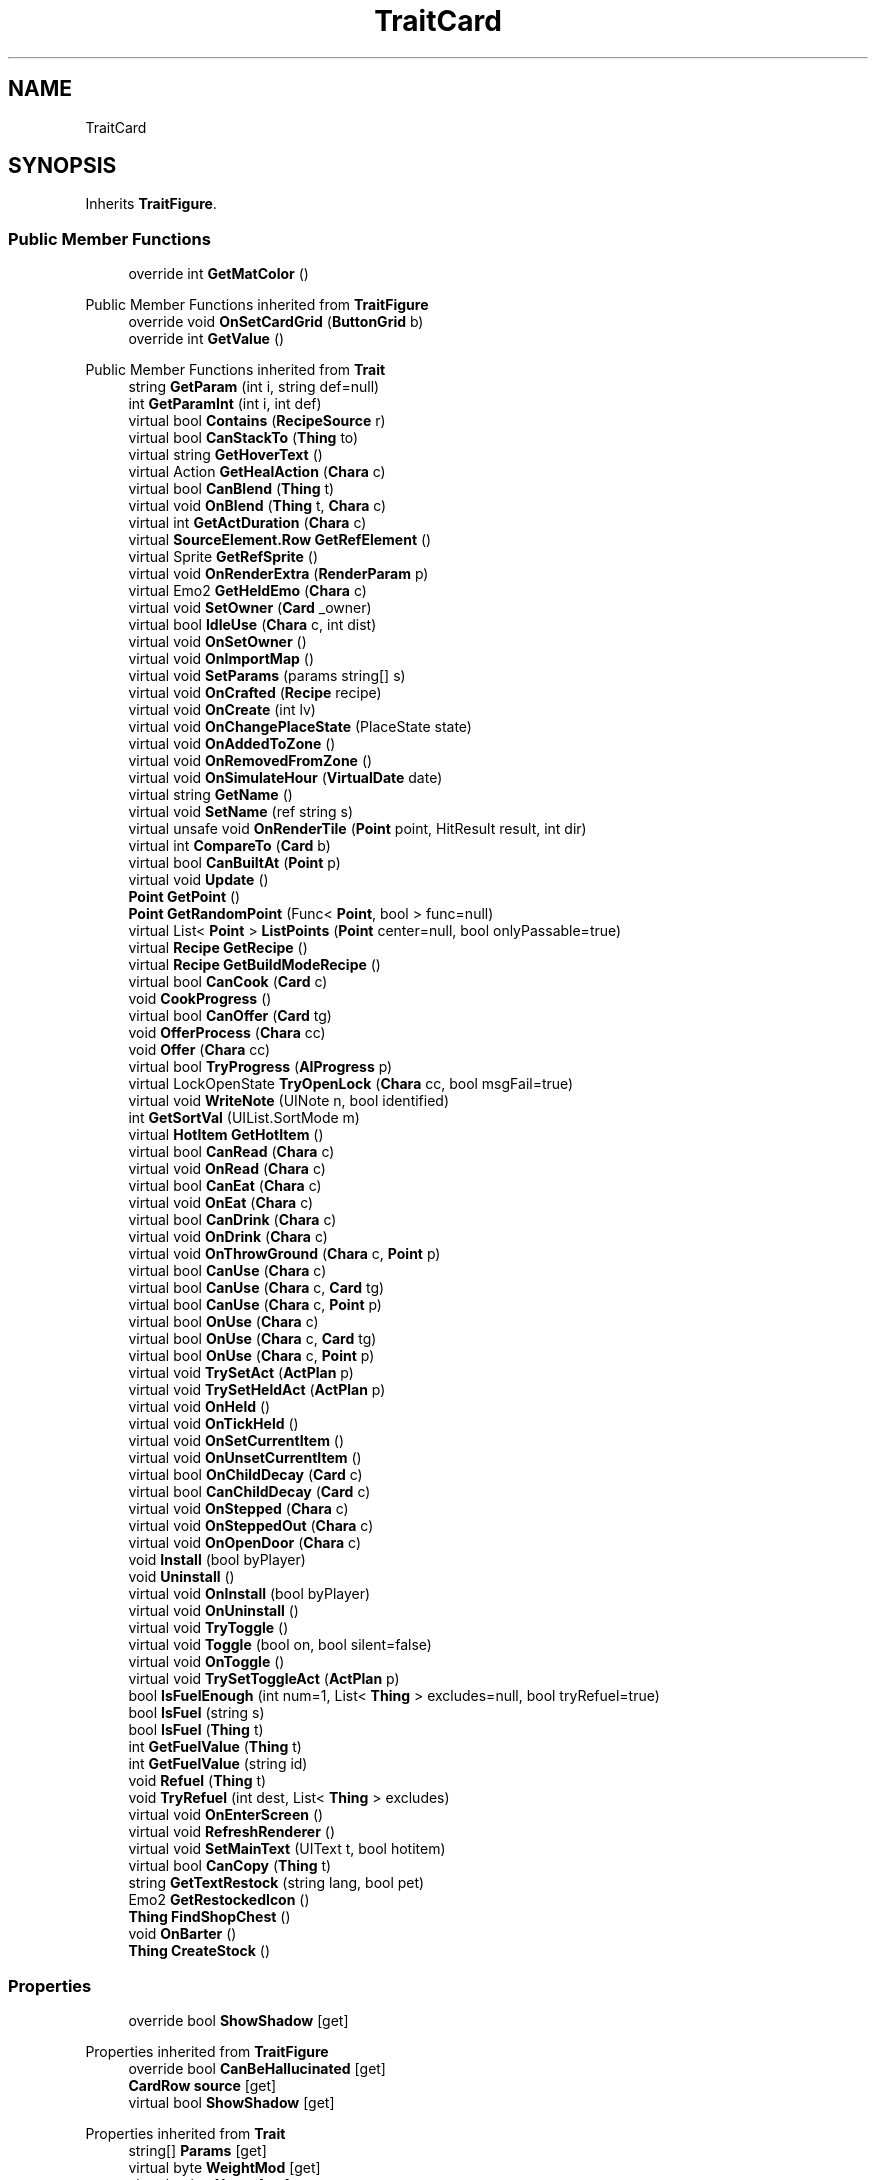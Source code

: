 .TH "TraitCard" 3 "Elin Modding Docs Doc" \" -*- nroff -*-
.ad l
.nh
.SH NAME
TraitCard
.SH SYNOPSIS
.br
.PP
.PP
Inherits \fBTraitFigure\fP\&.
.SS "Public Member Functions"

.in +1c
.ti -1c
.RI "override int \fBGetMatColor\fP ()"
.br
.in -1c

Public Member Functions inherited from \fBTraitFigure\fP
.in +1c
.ti -1c
.RI "override void \fBOnSetCardGrid\fP (\fBButtonGrid\fP b)"
.br
.ti -1c
.RI "override int \fBGetValue\fP ()"
.br
.in -1c

Public Member Functions inherited from \fBTrait\fP
.in +1c
.ti -1c
.RI "string \fBGetParam\fP (int i, string def=null)"
.br
.ti -1c
.RI "int \fBGetParamInt\fP (int i, int def)"
.br
.ti -1c
.RI "virtual bool \fBContains\fP (\fBRecipeSource\fP r)"
.br
.ti -1c
.RI "virtual bool \fBCanStackTo\fP (\fBThing\fP to)"
.br
.ti -1c
.RI "virtual string \fBGetHoverText\fP ()"
.br
.ti -1c
.RI "virtual Action \fBGetHealAction\fP (\fBChara\fP c)"
.br
.ti -1c
.RI "virtual bool \fBCanBlend\fP (\fBThing\fP t)"
.br
.ti -1c
.RI "virtual void \fBOnBlend\fP (\fBThing\fP t, \fBChara\fP c)"
.br
.ti -1c
.RI "virtual int \fBGetActDuration\fP (\fBChara\fP c)"
.br
.ti -1c
.RI "virtual \fBSourceElement\&.Row\fP \fBGetRefElement\fP ()"
.br
.ti -1c
.RI "virtual Sprite \fBGetRefSprite\fP ()"
.br
.ti -1c
.RI "virtual void \fBOnRenderExtra\fP (\fBRenderParam\fP p)"
.br
.ti -1c
.RI "virtual Emo2 \fBGetHeldEmo\fP (\fBChara\fP c)"
.br
.ti -1c
.RI "virtual void \fBSetOwner\fP (\fBCard\fP _owner)"
.br
.ti -1c
.RI "virtual bool \fBIdleUse\fP (\fBChara\fP c, int dist)"
.br
.ti -1c
.RI "virtual void \fBOnSetOwner\fP ()"
.br
.ti -1c
.RI "virtual void \fBOnImportMap\fP ()"
.br
.ti -1c
.RI "virtual void \fBSetParams\fP (params string[] s)"
.br
.ti -1c
.RI "virtual void \fBOnCrafted\fP (\fBRecipe\fP recipe)"
.br
.ti -1c
.RI "virtual void \fBOnCreate\fP (int lv)"
.br
.ti -1c
.RI "virtual void \fBOnChangePlaceState\fP (PlaceState state)"
.br
.ti -1c
.RI "virtual void \fBOnAddedToZone\fP ()"
.br
.ti -1c
.RI "virtual void \fBOnRemovedFromZone\fP ()"
.br
.ti -1c
.RI "virtual void \fBOnSimulateHour\fP (\fBVirtualDate\fP date)"
.br
.ti -1c
.RI "virtual string \fBGetName\fP ()"
.br
.ti -1c
.RI "virtual void \fBSetName\fP (ref string s)"
.br
.ti -1c
.RI "virtual unsafe void \fBOnRenderTile\fP (\fBPoint\fP point, HitResult result, int dir)"
.br
.ti -1c
.RI "virtual int \fBCompareTo\fP (\fBCard\fP b)"
.br
.ti -1c
.RI "virtual bool \fBCanBuiltAt\fP (\fBPoint\fP p)"
.br
.ti -1c
.RI "virtual void \fBUpdate\fP ()"
.br
.ti -1c
.RI "\fBPoint\fP \fBGetPoint\fP ()"
.br
.ti -1c
.RI "\fBPoint\fP \fBGetRandomPoint\fP (Func< \fBPoint\fP, bool > func=null)"
.br
.ti -1c
.RI "virtual List< \fBPoint\fP > \fBListPoints\fP (\fBPoint\fP center=null, bool onlyPassable=true)"
.br
.ti -1c
.RI "virtual \fBRecipe\fP \fBGetRecipe\fP ()"
.br
.ti -1c
.RI "virtual \fBRecipe\fP \fBGetBuildModeRecipe\fP ()"
.br
.ti -1c
.RI "virtual bool \fBCanCook\fP (\fBCard\fP c)"
.br
.ti -1c
.RI "void \fBCookProgress\fP ()"
.br
.ti -1c
.RI "virtual bool \fBCanOffer\fP (\fBCard\fP tg)"
.br
.ti -1c
.RI "void \fBOfferProcess\fP (\fBChara\fP cc)"
.br
.ti -1c
.RI "void \fBOffer\fP (\fBChara\fP cc)"
.br
.ti -1c
.RI "virtual bool \fBTryProgress\fP (\fBAIProgress\fP p)"
.br
.ti -1c
.RI "virtual LockOpenState \fBTryOpenLock\fP (\fBChara\fP cc, bool msgFail=true)"
.br
.ti -1c
.RI "virtual void \fBWriteNote\fP (UINote n, bool identified)"
.br
.ti -1c
.RI "int \fBGetSortVal\fP (UIList\&.SortMode m)"
.br
.ti -1c
.RI "virtual \fBHotItem\fP \fBGetHotItem\fP ()"
.br
.ti -1c
.RI "virtual bool \fBCanRead\fP (\fBChara\fP c)"
.br
.ti -1c
.RI "virtual void \fBOnRead\fP (\fBChara\fP c)"
.br
.ti -1c
.RI "virtual bool \fBCanEat\fP (\fBChara\fP c)"
.br
.ti -1c
.RI "virtual void \fBOnEat\fP (\fBChara\fP c)"
.br
.ti -1c
.RI "virtual bool \fBCanDrink\fP (\fBChara\fP c)"
.br
.ti -1c
.RI "virtual void \fBOnDrink\fP (\fBChara\fP c)"
.br
.ti -1c
.RI "virtual void \fBOnThrowGround\fP (\fBChara\fP c, \fBPoint\fP p)"
.br
.ti -1c
.RI "virtual bool \fBCanUse\fP (\fBChara\fP c)"
.br
.ti -1c
.RI "virtual bool \fBCanUse\fP (\fBChara\fP c, \fBCard\fP tg)"
.br
.ti -1c
.RI "virtual bool \fBCanUse\fP (\fBChara\fP c, \fBPoint\fP p)"
.br
.ti -1c
.RI "virtual bool \fBOnUse\fP (\fBChara\fP c)"
.br
.ti -1c
.RI "virtual bool \fBOnUse\fP (\fBChara\fP c, \fBCard\fP tg)"
.br
.ti -1c
.RI "virtual bool \fBOnUse\fP (\fBChara\fP c, \fBPoint\fP p)"
.br
.ti -1c
.RI "virtual void \fBTrySetAct\fP (\fBActPlan\fP p)"
.br
.ti -1c
.RI "virtual void \fBTrySetHeldAct\fP (\fBActPlan\fP p)"
.br
.ti -1c
.RI "virtual void \fBOnHeld\fP ()"
.br
.ti -1c
.RI "virtual void \fBOnTickHeld\fP ()"
.br
.ti -1c
.RI "virtual void \fBOnSetCurrentItem\fP ()"
.br
.ti -1c
.RI "virtual void \fBOnUnsetCurrentItem\fP ()"
.br
.ti -1c
.RI "virtual bool \fBOnChildDecay\fP (\fBCard\fP c)"
.br
.ti -1c
.RI "virtual bool \fBCanChildDecay\fP (\fBCard\fP c)"
.br
.ti -1c
.RI "virtual void \fBOnStepped\fP (\fBChara\fP c)"
.br
.ti -1c
.RI "virtual void \fBOnSteppedOut\fP (\fBChara\fP c)"
.br
.ti -1c
.RI "virtual void \fBOnOpenDoor\fP (\fBChara\fP c)"
.br
.ti -1c
.RI "void \fBInstall\fP (bool byPlayer)"
.br
.ti -1c
.RI "void \fBUninstall\fP ()"
.br
.ti -1c
.RI "virtual void \fBOnInstall\fP (bool byPlayer)"
.br
.ti -1c
.RI "virtual void \fBOnUninstall\fP ()"
.br
.ti -1c
.RI "virtual void \fBTryToggle\fP ()"
.br
.ti -1c
.RI "virtual void \fBToggle\fP (bool on, bool silent=false)"
.br
.ti -1c
.RI "virtual void \fBOnToggle\fP ()"
.br
.ti -1c
.RI "virtual void \fBTrySetToggleAct\fP (\fBActPlan\fP p)"
.br
.ti -1c
.RI "bool \fBIsFuelEnough\fP (int num=1, List< \fBThing\fP > excludes=null, bool tryRefuel=true)"
.br
.ti -1c
.RI "bool \fBIsFuel\fP (string s)"
.br
.ti -1c
.RI "bool \fBIsFuel\fP (\fBThing\fP t)"
.br
.ti -1c
.RI "int \fBGetFuelValue\fP (\fBThing\fP t)"
.br
.ti -1c
.RI "int \fBGetFuelValue\fP (string id)"
.br
.ti -1c
.RI "void \fBRefuel\fP (\fBThing\fP t)"
.br
.ti -1c
.RI "void \fBTryRefuel\fP (int dest, List< \fBThing\fP > excludes)"
.br
.ti -1c
.RI "virtual void \fBOnEnterScreen\fP ()"
.br
.ti -1c
.RI "virtual void \fBRefreshRenderer\fP ()"
.br
.ti -1c
.RI "virtual void \fBSetMainText\fP (UIText t, bool hotitem)"
.br
.ti -1c
.RI "virtual bool \fBCanCopy\fP (\fBThing\fP t)"
.br
.ti -1c
.RI "string \fBGetTextRestock\fP (string lang, bool pet)"
.br
.ti -1c
.RI "Emo2 \fBGetRestockedIcon\fP ()"
.br
.ti -1c
.RI "\fBThing\fP \fBFindShopChest\fP ()"
.br
.ti -1c
.RI "void \fBOnBarter\fP ()"
.br
.ti -1c
.RI "\fBThing\fP \fBCreateStock\fP ()"
.br
.in -1c
.SS "Properties"

.in +1c
.ti -1c
.RI "override bool \fBShowShadow\fP\fR [get]\fP"
.br
.in -1c

Properties inherited from \fBTraitFigure\fP
.in +1c
.ti -1c
.RI "override bool \fBCanBeHallucinated\fP\fR [get]\fP"
.br
.ti -1c
.RI "\fBCardRow\fP \fBsource\fP\fR [get]\fP"
.br
.ti -1c
.RI "virtual bool \fBShowShadow\fP\fR [get]\fP"
.br
.in -1c

Properties inherited from \fBTrait\fP
.in +1c
.ti -1c
.RI "string[] \fBParams\fP\fR [get]\fP"
.br
.ti -1c
.RI "virtual byte \fBWeightMod\fP\fR [get]\fP"
.br
.ti -1c
.RI "virtual string \fBName\fP\fR [get]\fP"
.br
.ti -1c
.RI "virtual \fBTileType\fP \fBtileType\fP\fR [get]\fP"
.br
.ti -1c
.RI "virtual RefCardName \fBRefCardName\fP\fR [get]\fP"
.br
.ti -1c
.RI "virtual bool \fBIsBlockPath\fP\fR [get]\fP"
.br
.ti -1c
.RI "virtual bool \fBIsBlockSight\fP\fR [get]\fP"
.br
.ti -1c
.RI "virtual bool \fBIsDoor\fP\fR [get]\fP"
.br
.ti -1c
.RI "virtual bool \fBIsOpenSight\fP\fR [get]\fP"
.br
.ti -1c
.RI "virtual bool \fBIsOpenPath\fP\fR [get]\fP"
.br
.ti -1c
.RI "virtual bool \fBIsFloating\fP\fR [get]\fP"
.br
.ti -1c
.RI "virtual bool \fBIsGround\fP\fR [get]\fP"
.br
.ti -1c
.RI "virtual bool \fBInvertHeldSprite\fP\fR [get]\fP"
.br
.ti -1c
.RI "virtual bool \fBIsChangeFloorHeight\fP\fR [get]\fP"
.br
.ti -1c
.RI "virtual bool \fBShouldRefreshTile\fP\fR [get]\fP"
.br
.ti -1c
.RI "virtual bool \fBShouldTryRefreshRoom\fP\fR [get]\fP"
.br
.ti -1c
.RI "virtual bool \fBCanHarvest\fP\fR [get]\fP"
.br
.ti -1c
.RI "virtual int \fBradius\fP\fR [get]\fP"
.br
.ti -1c
.RI "virtual bool \fBCanUseRoomRadius\fP\fR [get]\fP"
.br
.ti -1c
.RI "virtual int \fBGuidePriotiy\fP\fR [get]\fP"
.br
.ti -1c
.RI "virtual int \fBElectricity\fP\fR [get]\fP"
.br
.ti -1c
.RI "virtual bool \fBIgnoreLastStackHeight\fP\fR [get]\fP"
.br
.ti -1c
.RI "virtual int \fBDecay\fP\fR [get]\fP"
.br
.ti -1c
.RI "virtual int \fBDecaySpeed\fP\fR [get]\fP"
.br
.ti -1c
.RI "virtual int \fBDecaySpeedChild\fP\fR [get]\fP"
.br
.ti -1c
.RI "virtual bool \fBIsFridge\fP\fR [get]\fP"
.br
.ti -1c
.RI "virtual int \fBDefaultStock\fP\fR [get]\fP"
.br
.ti -1c
.RI "virtual bool \fBHoldAsDefaultInteraction\fP\fR [get]\fP"
.br
.ti -1c
.RI "virtual int \fBCraftNum\fP\fR [get]\fP"
.br
.ti -1c
.RI "virtual bool \fBShowOrbit\fP\fR [get]\fP"
.br
.ti -1c
.RI "virtual bool \fBHaveUpdate\fP\fR [get]\fP"
.br
.ti -1c
.RI "virtual bool \fBIsSpot\fP\fR [get]\fP"
.br
.ti -1c
.RI "virtual bool \fBIsFactory\fP\fR [get]\fP"
.br
.ti -1c
.RI "virtual bool \fBCanAutofire\fP\fR [get]\fP"
.br
.ti -1c
.RI "virtual bool \fBCanName\fP\fR [get]\fP"
.br
.ti -1c
.RI "virtual bool \fBCanPutAway\fP\fR [get]\fP"
.br
.ti -1c
.RI "virtual bool \fBCanStack\fP\fR [get]\fP"
.br
.ti -1c
.RI "virtual bool \fBCanCopyInBlueprint\fP\fR [get]\fP"
.br
.ti -1c
.RI "virtual bool \fBCanBeAttacked\fP\fR [get]\fP"
.br
.ti -1c
.RI "virtual bool \fBCanExtendBuild\fP\fR [get]\fP"
.br
.ti -1c
.RI "virtual string \fBlangNote\fP\fR [get]\fP"
.br
.ti -1c
.RI "virtual string \fBIDInvStyle\fP\fR [get]\fP"
.br
.ti -1c
.RI "virtual string \fBIDActorEx\fP\fR [get]\fP"
.br
.ti -1c
.RI "virtual bool \fBMaskOnBuild\fP\fR [get]\fP"
.br
.ti -1c
.RI "virtual bool \fBShowContextOnPick\fP\fR [get]\fP"
.br
.ti -1c
.RI "virtual bool \fBIsThrowMainAction\fP\fR [get]\fP"
.br
.ti -1c
.RI "virtual bool \fBLevelAsQuality\fP\fR [get]\fP"
.br
.ti -1c
.RI "virtual bool \fBUseDummyTile\fP\fR [get]\fP"
.br
.ti -1c
.RI "virtual bool \fBRequireFullStackCheck\fP\fR [get]\fP"
.br
.ti -1c
.RI "virtual InvGridSize \fBInvGridSize\fP\fR [get]\fP"
.br
.ti -1c
.RI "virtual bool \fBIsContainer\fP\fR [get]\fP"
.br
.ti -1c
.RI "virtual bool \fBCanOpenContainer\fP\fR [get]\fP"
.br
.ti -1c
.RI "virtual bool \fBIsSpecialContainer\fP\fR [get]\fP"
.br
.ti -1c
.RI "virtual ContainerType \fBContainerType\fP\fR [get]\fP"
.br
.ti -1c
.RI "virtual ThrowType \fBThrowType\fP\fR [get]\fP"
.br
.ti -1c
.RI "virtual EffectDead \fBEffectDead\fP\fR [get]\fP"
.br
.ti -1c
.RI "virtual bool \fBIsHomeItem\fP\fR [get]\fP"
.br
.ti -1c
.RI "virtual bool \fBIsAltar\fP\fR [get]\fP"
.br
.ti -1c
.RI "virtual bool \fBIsRestSpot\fP\fR [get]\fP"
.br
.ti -1c
.RI "virtual bool \fBCanBeMasked\fP\fR [get]\fP"
.br
.ti -1c
.RI "virtual bool \fBIsBlendBase\fP\fR [get]\fP"
.br
.ti -1c
.RI "virtual bool \fBCanBeOnlyBuiltInHome\fP\fR [get]\fP"
.br
.ti -1c
.RI "virtual bool \fBCanBuildInTown\fP\fR [get]\fP"
.br
.ti -1c
.RI "virtual bool \fBCanBeHeld\fP\fR [get]\fP"
.br
.ti -1c
.RI "virtual bool \fBCanBeStolen\fP\fR [get]\fP"
.br
.ti -1c
.RI "virtual bool \fBCanOnlyCarry\fP\fR [get]\fP"
.br
.ti -1c
.RI "virtual bool \fBCanBeDestroyed\fP\fR [get]\fP"
.br
.ti -1c
.RI "virtual bool \fBCanBeHallucinated\fP\fR [get]\fP"
.br
.ti -1c
.RI "virtual bool \fBCanSearchContents\fP\fR [get]\fP"
.br
.ti -1c
.RI "virtual bool \fBCanBeDropped\fP\fR [get]\fP"
.br
.ti -1c
.RI "virtual string \fBReqHarvest\fP\fR [get]\fP"
.br
.ti -1c
.RI "virtual bool \fBCanBeDisassembled\fP\fR [get]\fP"
.br
.ti -1c
.RI "virtual bool \fBCanBeShipped\fP\fR [get]\fP"
.br
.ti -1c
.RI "virtual bool \fBHasCharges\fP\fR [get]\fP"
.br
.ti -1c
.RI "virtual bool \fBShowCharges\fP\fR [get]\fP"
.br
.ti -1c
.RI "virtual bool \fBShowChildrenNumber\fP\fR [get]\fP"
.br
.ti -1c
.RI "virtual bool \fBShowAsTool\fP\fR [get]\fP"
.br
.ti -1c
.RI "virtual bool \fBCanBeHeldAsFurniture\fP\fR [get]\fP"
.br
.ti -1c
.RI "virtual bool \fBHideInAdv\fP\fR [get]\fP"
.br
.ti -1c
.RI "virtual bool \fBNoHeldDir\fP\fR [get]\fP"
.br
.ti -1c
.RI "virtual bool \fBAlwaysHideOnLowWall\fP\fR [get]\fP"
.br
.ti -1c
.RI "bool \fBExistsOnMap\fP\fR [get]\fP"
.br
.ti -1c
.RI "virtual bool \fBRenderExtra\fP\fR [get]\fP"
.br
.ti -1c
.RI "virtual float \fBDropChance\fP\fR [get]\fP"
.br
.ti -1c
.RI "virtual string \fBIdNoRestock\fP\fR [get]\fP"
.br
.ti -1c
.RI "virtual int \fBIdleUseChance\fP\fR [get]\fP"
.br
.ti -1c
.RI "virtual string \fBRecipeCat\fP\fR [get]\fP"
.br
.ti -1c
.RI "virtual bool \fBIsTool\fP\fR [get]\fP"
.br
.ti -1c
.RI "virtual string \fBLangUse\fP\fR [get]\fP"
.br
.ti -1c
.RI "virtual bool \fBIsOn\fP\fR [get]\fP"
.br
.ti -1c
.RI "virtual bool \fBIsAnimeOn\fP\fR [get]\fP"
.br
.ti -1c
.RI "bool \fBIsToggle\fP\fR [get]\fP"
.br
.ti -1c
.RI "virtual bool \fBAutoToggle\fP\fR [get]\fP"
.br
.ti -1c
.RI "bool \fBIsLighting\fP\fR [get]\fP"
.br
.ti -1c
.RI "virtual bool \fBIsLightOn\fP\fR [get]\fP"
.br
.ti -1c
.RI "virtual bool \fBIsNightOnlyLight\fP\fR [get]\fP"
.br
.ti -1c
.RI "virtual Trait\&.TileMode \fBtileMode\fP\fR [get]\fP"
.br
.ti -1c
.RI "virtual bool \fBUseAltTiles\fP\fR [get]\fP"
.br
.ti -1c
.RI "virtual bool \fBUseLowblock\fP\fR [get]\fP"
.br
.ti -1c
.RI "virtual bool \fBUseExtra\fP\fR [get]\fP"
.br
.ti -1c
.RI "virtual bool \fBUseLightColor\fP\fR [get]\fP"
.br
.ti -1c
.RI "virtual ? Color \fBColorExtra\fP\fR [get]\fP"
.br
.ti -1c
.RI "virtual int \fBMaxFuel\fP\fR [get]\fP"
.br
.ti -1c
.RI "virtual int \fBFuelCost\fP\fR [get]\fP"
.br
.ti -1c
.RI "virtual bool \fBShowFuelWindow\fP\fR [get]\fP"
.br
.ti -1c
.RI "bool \fBIsRequireFuel\fP\fR [get]\fP"
.br
.ti -1c
.RI "string \fBIdToggleExtra\fP\fR [get]\fP"
.br
.ti -1c
.RI "virtual ToggleType \fBToggleType\fP\fR [get]\fP"
.br
.ti -1c
.RI "virtual int \fBShopLv\fP\fR [get]\fP"
.br
.ti -1c
.RI "virtual Trait\&.CopyShopType \fBCopyShop\fP\fR [get]\fP"
.br
.ti -1c
.RI "virtual int \fBNumCopyItem\fP\fR [get]\fP"
.br
.ti -1c
.RI "virtual ShopType \fBShopType\fP\fR [get]\fP"
.br
.ti -1c
.RI "virtual CurrencyType \fBCurrencyType\fP\fR [get]\fP"
.br
.ti -1c
.RI "virtual PriceType \fBPriceType\fP\fR [get]\fP"
.br
.ti -1c
.RI "virtual bool \fBAllowSell\fP\fR [get]\fP"
.br
.ti -1c
.RI "virtual int \fBCostRerollShop\fP\fR [get]\fP"
.br
.ti -1c
.RI "virtual bool \fBAllowCriminal\fP\fR [get]\fP"
.br
.ti -1c
.RI "virtual int \fBRestockDay\fP\fR [get]\fP"
.br
.ti -1c
.RI "virtual SlaverType \fBSlaverType\fP\fR [get]\fP"
.br
.ti -1c
.RI "virtual string \fBLangBarter\fP\fR [get]\fP"
.br
.ti -1c
.RI "string \fBTextNextRestock\fP\fR [get]\fP"
.br
.ti -1c
.RI "string \fBTextNextRestockPet\fP\fR [get]\fP"
.br
.in -1c

Properties inherited from \fBEClass\fP
.in +1c
.ti -1c
.RI "static \fBGame\fP \fBgame\fP\fR [get]\fP"
.br
.ti -1c
.RI "static bool \fBAdvMode\fP\fR [get]\fP"
.br
.ti -1c
.RI "static \fBPlayer\fP \fBplayer\fP\fR [get]\fP"
.br
.ti -1c
.RI "static \fBChara\fP \fBpc\fP\fR [get]\fP"
.br
.ti -1c
.RI "static \fBUI\fP \fBui\fP\fR [get]\fP"
.br
.ti -1c
.RI "static \fBMap\fP \fB_map\fP\fR [get]\fP"
.br
.ti -1c
.RI "static \fBZone\fP \fB_zone\fP\fR [get]\fP"
.br
.ti -1c
.RI "static \fBFactionBranch\fP \fBBranch\fP\fR [get]\fP"
.br
.ti -1c
.RI "static \fBFactionBranch\fP \fBBranchOrHomeBranch\fP\fR [get]\fP"
.br
.ti -1c
.RI "static \fBFaction\fP \fBHome\fP\fR [get]\fP"
.br
.ti -1c
.RI "static \fBFaction\fP \fBWilds\fP\fR [get]\fP"
.br
.ti -1c
.RI "static \fBScene\fP \fBscene\fP\fR [get]\fP"
.br
.ti -1c
.RI "static \fBBaseGameScreen\fP \fBscreen\fP\fR [get]\fP"
.br
.ti -1c
.RI "static \fBGameSetting\fP \fBsetting\fP\fR [get]\fP"
.br
.ti -1c
.RI "static \fBGameData\fP \fBgamedata\fP\fR [get]\fP"
.br
.ti -1c
.RI "static \fBColorProfile\fP \fBColors\fP\fR [get]\fP"
.br
.ti -1c
.RI "static \fBWorld\fP \fBworld\fP\fR [get]\fP"
.br
.ti -1c
.RI "static \fBSourceManager\fP \fBsources\fP\fR [get]\fP"
.br
.ti -1c
.RI "static \fBSourceManager\fP \fBeditorSources\fP\fR [get]\fP"
.br
.ti -1c
.RI "static SoundManager \fBSound\fP\fR [get]\fP"
.br
.ti -1c
.RI "static \fBCoreDebug\fP \fBdebug\fP\fR [get]\fP"
.br
.in -1c
.SS "Additional Inherited Members"


Public Types inherited from \fBTrait\fP
.in +1c
.ti -1c
.RI "enum \fBTileMode\fP { \fBDefault\fP, \fBDoor\fP, \fBIllumination\fP, \fBDefaultNoAnime\fP }"
.br
.ti -1c
.RI "enum \fBCopyShopType\fP { \fBNone\fP, \fBItem\fP, \fBSpellbook\fP }"
.br
.in -1c

Static Public Member Functions inherited from \fBEClass\fP
.in +1c
.ti -1c
.RI "static int \fBrnd\fP (int a)"
.br
.ti -1c
.RI "static int \fBcurve\fP (int a, int start, int step, int rate=75)"
.br
.ti -1c
.RI "static int \fBrndHalf\fP (int a)"
.br
.ti -1c
.RI "static float \fBrndf\fP (float a)"
.br
.ti -1c
.RI "static int \fBrndSqrt\fP (int a)"
.br
.ti -1c
.RI "static void \fBWait\fP (float a, \fBCard\fP c)"
.br
.ti -1c
.RI "static void \fBWait\fP (float a, \fBPoint\fP p)"
.br
.ti -1c
.RI "static int \fBBigger\fP (int a, int b)"
.br
.ti -1c
.RI "static int \fBSmaller\fP (int a, int b)"
.br
.in -1c

Public Attributes inherited from \fBTrait\fP
.in +1c
.ti -1c
.RI "\fBCard\fP \fBowner\fP"
.br
.in -1c

Static Public Attributes inherited from \fBTrait\fP
.in +1c
.ti -1c
.RI "static \fBTraitSelfFactory\fP \fBSelfFactory\fP = new \fBTraitSelfFactory\fP()"
.br
.in -1c

Static Public Attributes inherited from \fBEClass\fP
.in +1c
.ti -1c
.RI "static \fBCore\fP \fBcore\fP"
.br
.in -1c

Static Protected Attributes inherited from \fBTrait\fP
.in +1c
.ti -1c
.RI "static List< \fBPoint\fP > \fBlistRadiusPoints\fP = new List<\fBPoint\fP>()"
.br
.in -1c

Static Package Functions inherited from \fBTrait\fP
.SH "Detailed Description"
.PP 
Definition at line \fB4\fP of file \fBTraitCard\&.cs\fP\&.
.SH "Member Function Documentation"
.PP 
.SS "override int TraitCard\&.GetMatColor ()\fR [virtual]\fP"

.PP
Reimplemented from \fBTraitFigure\fP\&.
.PP
Definition at line \fB17\fP of file \fBTraitCard\&.cs\fP\&.
.SH "Property Documentation"
.PP 
.SS "override bool TraitCard\&.ShowShadow\fR [get]\fP"

.PP
Definition at line \fB8\fP of file \fBTraitCard\&.cs\fP\&.

.SH "Author"
.PP 
Generated automatically by Doxygen for Elin Modding Docs Doc from the source code\&.
